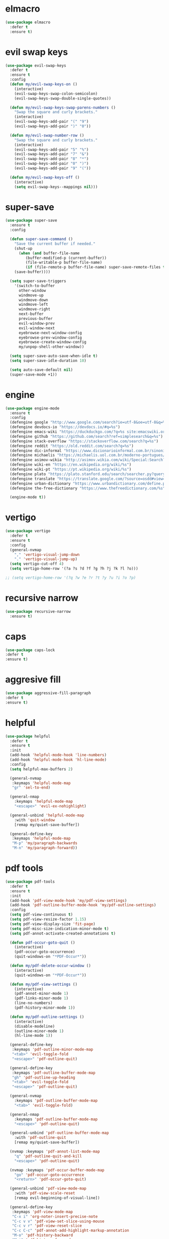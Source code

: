 #+PROPERTY: header-args :tangle yes

* elmacro
#+BEGIN_SRC emacs-lisp
(use-package elmacro
  :defer t
  :ensure t)
#+END_SRC
* evil swap keys
#+BEGIN_SRC emacs-lisp
(use-package evil-swap-keys
  :defer t
  :ensure t
  :config
  (defun my/evil-swap-keys-on ()
    (interactive)
    (evil-swap-keys-swap-colon-semicolon)
    (evil-swap-keys-swap-double-single-quotes))

  (defun my/evil-swap-keys-swap-parens-numbers ()
    "Swap the square and curly brackets."
    (interactive)
    (evil-swap-keys-add-pair "(" "9")
    (evil-swap-keys-add-pair ")" "0"))

  (defun my/evil-swap-number-row ()
    "Swap the square and curly brackets."
    (interactive)
    (evil-swap-keys-add-pair "5" "%")
    (evil-swap-keys-add-pair "7" "&")
    (evil-swap-keys-add-pair "8" "*")
    (evil-swap-keys-add-pair "0" ")")
    (evil-swap-keys-add-pair "9" "("))

  (defun my/evil-swap-keys-off ()
    (interactive)
    (setq evil-swap-keys--mappings nil)))
#+END_SRC

* super-save
#+BEGIN_SRC emacs-lisp
(use-package super-save
  :ensure t
  :config

  (defun super-save-command ()
    "Save the current buffer if needed."
    (shut-up
      (when (and buffer-file-name
		 (buffer-modified-p (current-buffer))
		 (file-writable-p buffer-file-name)
		 (if (file-remote-p buffer-file-name) super-save-remote-files t))
	(save-buffer))))

  (setq super-save-triggers
	'(switch-to-buffer
	  other-window
	  windmove-up
	  windmove-down
	  windmove-left
	  windmove-right
	  next-buffer
	  previous-buffer
	  evil-window-prev
	  evil-window-next
	  eyebrowse-next-window-config
	  eyebrowse-prev-window-config
	  eyebrowse-create-window-config
	  my/unpop-shell-other-window))

  (setq super-save-auto-save-when-idle t)
  (setq super-save-idle-duration 10)

  (setq auto-save-default nil)
  (super-save-mode +1))
#+END_SRC

* engine
#+BEGIN_SRC emacs-lisp
(use-package engine-mode
  :ensure t
  :config
  (defengine google "http://www.google.com/search?ie=utf-8&oe=utf-8&q=%s")
  (defengine devdocs-io "https://devdocs.io/#q=%s")
  (defengine emacs-wiki "https://duckduckgo.com/?q=%s site:emacswiki.org")
  (defengine github "https://github.com/search?ref=simplesearch&q=%s")
  (defengine stack-overflow "https://stackoverflow.com/search?q=%s")
  (defengine reddit "https://old.reddit.com/search?q=%s")
  (defengine dic-informal "https://www.dicionarioinformal.com.br/sinonimos/%s")
  (defengine michaelis "https://michaelis.uol.com.br/moderno-portugues/busca/portugues-brasileiro/%s")
  (defengine asimov-wikia "http://asimov.wikia.com/wiki/Special:Search?query=%s")
  (defengine wiki-en "https://en.wikipedia.org/wiki/%s")
  (defengine wiki-pt "https://pt.wikipedia.org/wiki/%s")
  (defengine plato "https://plato.stanford.edu/search/searcher.py?query=%s")
  (defengine translate "https://translate.google.com/?source=osdd#view=home&op=translate&sl=auto&tl=pt&text=%s")
  (defengine urban-dictionary "https://www.urbandictionary.com/define.php?term=%s")
  (defengine the-free-dictionary "https://www.thefreedictionary.com/%s")

  (engine-mode t))

#+END_SRC

* vertigo
#+BEGIN_SRC emacs-lisp
(use-package vertigo
  :defer t
  :ensure t
  :config
  (general-nvmap
    "," 'vertigo-visual-jump-down
    "." 'vertigo-visual-jump-up)
  (setq vertigo-cut-off 4)
  (setq vertigo-home-row '(?a ?s ?d ?f ?g ?h ?j ?k ?l ?o)))

;; (setq vertigo-home-row '(?q ?w ?e ?r ?t ?y ?u ?i ?o ?p)
#+END_SRC
* recursive narrow
#+BEGIN_SRC emacs-lisp
(use-package recursive-narrow
  :ensure t)
#+END_SRC
* caps
#+BEGIN_SRC emacs-lisp
(use-package caps-lock
:defer t
:ensure t)
#+END_SRC
* aggresive fill
#+BEGIN_SRC emacs-lisp
(use-package aggressive-fill-paragraph
:defer t
:ensure t)
#+END_SRC

* helpful
#+BEGIN_SRC emacs-lisp
(use-package helpful
  :defer t
  :ensure t
  :init
  (add-hook 'helpful-mode-hook 'line-numbers)
  (add-hook 'helpful-mode-hook 'hl-line-mode)
  :config
  (setq helpful-max-buffers 2)

  (general-nvmap
   :keymaps 'helpful-mode-map
   "gr" 'sel-to-end)

  (general-nmap
    :keymaps 'helpful-mode-map
    "<escape>" 'evil-ex-nohighlight)

  (general-unbind 'helpful-mode-map
    :with 'quit-window
    [remap my/quiet-save-buffer])

  (general-define-key
   :keymaps 'helpful-mode-map
   "M-p" 'my/paragraph-backwards
   "M-n" 'my/paragraph-forward))
#+END_SRC

* pdf tools
#+BEGIN_SRC emacs-lisp
(use-package pdf-tools
  :defer t
  :ensure t
  :init
  (add-hook 'pdf-view-mode-hook 'my/pdf-view-settings)
  (add-hook 'pdf-outline-buffer-mode-hook 'my/pdf-outline-settings)
  :config
  (setq pdf-view-continuous t)
  (setq pdf-view-resize-factor 1.15)
  (setq pdf-view-display-size 'fit-page)
  (setq pdf-misc-size-indication-minor-mode t)
  (setq pdf-annot-activate-created-annotations t)

  (defun pdf-occur-goto-quit ()
    (interactive)
    (pdf-occur-goto-occurrence)
    (quit-windows-on "*PDF-Occur*"))

  (defun my/pdf-delete-occur-window ()
    (interactive)
    (quit-windows-on "*PDF-Occur*"))

  (defun my/pdf-view-settings ()
    (interactive)
    (pdf-annot-minor-mode 1)
    (pdf-links-minor-mode 1)
    (line-no-numbers)
    (pdf-history-minor-mode 1))

  (defun my/pdf-outline-settings ()
    (interactive)
    (disable-modeline)
    (outline-minor-mode 1)
    (hl-line-mode 1))

  (general-define-key
   :keymaps 'pdf-outline-minor-mode-map
   "<tab>" 'evil-toggle-fold
   "<escape>" 'pdf-outline-quit)

  (general-define-key
   :keymaps 'pdf-outline-buffer-mode-map
   "gh" 'pdf-outline-up-heading
   "<tab>" 'evil-toggle-fold
   "<escape>" 'pdf-outline-quit)

  (general-nvmap
    :keymaps 'pdf-outline-buffer-mode-map
    "<tab>" 'evil-toggle-fold)

  (general-nmap
    :keymaps 'pdf-outline-buffer-mode-map
    "<escape>" 'pdf-outline-quit)

  (general-unbind 'pdf-outline-buffer-mode-map
    :with 'pdf-outline-quit
    [remap my/quiet-save-buffer])

  (nvmap :keymaps 'pdf-annot-list-mode-map
    "q" 'pdf-outline-quit-and-kill
    "<escape>" 'pdf-outline-quit)

  (nvmap :keymaps 'pdf-occur-buffer-mode-map
    "go" 'pdf-occur-goto-occurrence
    "<return>" 'pdf-occur-goto-quit)

  (general-unbind 'pdf-view-mode-map
    :with 'pdf-view-scale-reset
    [remap evil-beginning-of-visual-line])

  (general-define-key
   :keymaps 'pdf-view-mode-map
   "C-x i" 'org-noter-insert-precise-note
   "C-c v v" 'pdf-view-set-slice-using-mouse
   "C-c v r" 'pdf-view-reset-slice
   "C-c C-c" 'pdf-annot-add-highlight-markup-annotation
   "M-o" 'pdf-history-backward
   "M-i" 'pdf-history-forward
   "H" 'pdf-history-backward
   "L" 'pdf-history-forward)

  (general-unbind 'pdf-view-mode-map
    :with 'pdf-outline
    [remap evil-toggle-fold])

  (general-define-key
   :keymaps 'pdf-annot-edit-contents-minor-mode-map
   "C-c C-c" 'pdf-annot-edit-contents-abort
   "<C-return>" 'pdf-annot-edit-contents-commit)

  (nvmap :keymaps 'pdf-annot-edit-contents-minor-mode-map
    "c" 'pdf-annot-edit-contents-abort)

  (nvmap :keymaps 'pdf-view-mode-map
    "i" 'org-noter-insert-note
    "I" 'org-noter-insert-precise-note
    "0" 'pdf-view-scale-reset
    "C-l" 'counsel-bookmark
    "C-c C-c" 'pdf-annot-add-highlight-markup-annotation
    "c" 'pdf-annot-add-highlight-markup-annotation
    "H" 'pdf-history-backward
    "L" 'pdf-history-forward
    "C-j" 'counsel-M-x
    "S" 'pdf-occur
    "ss" 'my/pdf-delete-occur-window
    ;; "q" 'last-buffer
    "gf" 'find-pdf-keys
    "TAB" 'pdf-outline
    "D" 'pdf-annot-delete
    "gp" 'pdf-view-goto-page
    ";" 'hydra-org-noter/body
    "f" 'pdf-links-action-perform
    "gr" 'pdf-view-jump-to-register
    "p" 'pdf-view-fit-page-to-window
    "t" 'pdf-annot-add-text-annotation
    "gm" 'pdf-view-position-to-register
    "h" 'pdf-view-scroll-up-or-next-page
    "l" 'pdf-view-scroll-down-or-previous-page
    "<up>"  'pdf-view-scroll-up-or-next-page
    "<down>" 'pdf-view-scroll-down-or-previous-page
    "j" 'pdf-view-next-page
    "J" 'pdf-view-next-line-or-next-page
    "k" 'pdf-view-previous-page
    "K" 'pdf-view-previous-line-or-previous-page
    "<left>" 'pdf-view-next-page
    "<right>" 'pdf-view-previous-page
    "C-c h" 'pdf-annot-add-highlight-markup-annotation)

  (pdf-loader-install))
#+END_SRC

* saving
** savehist
#+BEGIN_SRC emacs-lisp
(use-package savehist
  :init
  (setq history-length 500)
  (setq savehist-autosave-interval (* 1 60))
  (setq savehist-file "~/.emacs.d/var/savehist.el")
  (setq savehist-additional-variables '(kill-ring search-ring filesets-data))
  :config
  (savehist-mode t))
#+END_SRC
** no littering
#+BEGIN_SRC emacs-lisp
(use-package no-littering
  :ensure t)
#+END_SRC
** saveplace
#+BEGIN_SRC emacs-lisp
(use-package saveplace
  :ensure nil
  :init
  (setq save-place-file "~/.emacs.d/var/save-place.el")
  :config
  (setq save-place-limit 100)
  (save-place-mode 1))
#+END_SRC
* vimrc-mode
#+BEGIN_SRC emacs-lisp
(use-package vimrc-mode
  :defer t
  :ensure t
  :init
  (add-to-list 'auto-mode-alist '("\\.vim\\'" . vimrc-mode)))
#+END_SRC
* vlf
#+BEGIN_SRC emacs-lisp
(use-package vlf
:defer t
:ensure t)
#+END_SRC
* unkillable scratch
#+BEGIN_SRC emacs-lisp
(use-package unkillable-scratch
  :defer nil
  :ensure t
  :config
  ;; (setq unkillable-buffers '("^\\*scratch\\*$"))
  (setq unkillable-scratch-behavior 'bury)
  :config
  (unkillable-scratch))
#+END_SRC
* activitywatch
#+BEGIN_SRC emacs-lisp
;; (use-package activity-watch-mode
;; :ensure t
;; :config
;; (global-activity-watch-mode +1))
#+END_SRC
* sudo-edit
#+BEGIN_SRC emacs-lisp
(use-package sudo-edit
:defer t
:ensure t)
#+END_SRC
* beacon
#+BEGIN_SRC emacs-lisp
(use-package beacon
  :defer t
  :init
  (add-hook 'beacon-dont-blink-predicates
	    (lambda () (bound-and-true-p centered-cursor-mode)))
  :ensure t
  :config
  ;; (setq beacon-dont-blink-commands '(find-packs find-keys find-misc find-functions find-macros find-hydras find-file counsel-find-file))
  (setq beacon-size 10)
  (setq beacon-blink-when-point-moves-vertically nil)
  (setq beacon-blink-when-point-moves-horizontally t)
  (setq beacon-blink-when-focused t)
  (setq beacon-blink-duration 0.1)
  (setq beacon-blink-delay 0.1)
  (setq beacon-blink-when-window-scrolls nil)
  (setq beacon-blink-when-window-changes t))
#+END_SRC
* benchmark-init
#+BEGIN_SRC emacs-lisp
(use-package benchmark-init
  :ensure t
  :config
  ;; To disable collection of benchmark data after init is done.
  ;; See https://github.com/dholm/benchmark-init-el
  (add-hook 'after-init-hook 'benchmark-init/deactivate))
#+END_SRC

* shut-up
#+BEGIN_SRC emacs-lisp
(use-package shut-up
:ensure t)
#+END_SRC
* auto-compile
#+BEGIN_SRC emacs-lisp
;; (use-package auto-compile
;;   :defer t
;;   :ensure t
;;   :config
;;   (setq auto-compile-mode-line-counter t)
;;   (setq auto-compile-display-buffer nil)
;;   (setq auto-compile-use-mode-line t)
;;   (setq auto-compile-on-load-mode t))
#+END_SRC
* magit
#+BEGIN_SRC emacs-lisp
(use-package magit
  :defer 10
  :ensure t
  ;;;; PERFORMANCE TWEAKS ;;;;
  ;;;; https://magit.vc/manual/magit/Performance.html
  :config
  (setq vc-handled-backends nil)
  (remove-hook 'server-switch-hook 'magit-commit-diff)
  (remove-hook 'magit-refs-sections-hook 'magit-insert-tags)
  (setq magit-revision-insert-related-refs nil)
  (setq magit-refresh-status-buffer nil)
  (setq auto-revert-buffer-list-filter
        'magit-auto-revert-repository-buffers-p))
#+END_SRC
* cheatsheet
#+BEGIN_SRC emacs-lisp
(use-package cheatsheet
  :ensure t
  :init
  (add-hook 'cheatsheet-mode-hook 'my/cheat-sheet-hooks)
  :config

  (defun my/cheat-sheet ()
    (interactive)
    (cheatsheet-show)
    (line-no-numbers)
    (beginning-of-buffer))

  (defun my/cheat-sheet-hooks ()
    (interactive)
    (evil-window-move-far-right)
    (hl-line-mode))

  (general-nvmap
    :keymaps 'cheatsheet-mode-map
    "C-q" 'kill-buffer-and-window
    "q" 'kill-buffer-and-window)

  (cheatsheet-add-group 'Common
                        '(:key "u" :description "up")
                        '(:key "T" :description "toc")
                        '(:key "q" :description "exit")
                        '(:key "]" :description "node →")
                        '(:key "[" :description "node ←")
                        '(:key "s" :description "search")
                        '(:key "p" :description "Info ←")
                        '(:key "n" :description "Info →")
                        '(:key "L" :description "history")
                        '(:key "," :description "index →")
                        '(:key "l" :description "history ←")
                        '(:key "r" :description "history →")
                        '(:key "g" :description "goto node")
                        '(:key "DEL" :description "scroll ↓")
                        '(:key "SPC" :description "scroll ↑")
                        '(:key "TAB" :description "reference →")
                        '(:key "RET" :description "follow node")
                        '(:key "S+Tab" :description "reference ←")
                        '(:key "f" :description "follow reference")))
#+END_SRC
